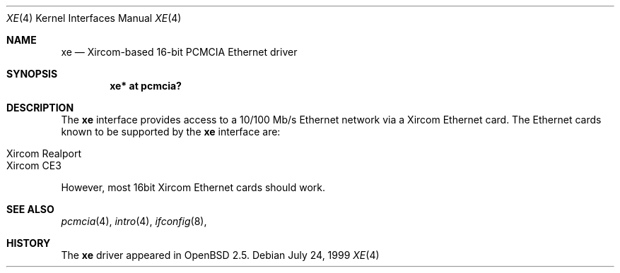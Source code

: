 .\"	$OpenBSD: xe.4,v 1.2 2000/09/09 17:15:56 deraadt Exp $
.\"
.\" Copyright (c) 1999 Niklas Hallqvist
.\" All rights reserved.
.\"
.\" Redistribution and use in source and binary forms, with or without
.\" modification, are permitted provided that the following conditions
.\" are met:
.\" 1. Redistributions of source code must retain the above copyright
.\"    notice, this list of conditions and the following disclaimer.
.\" 2. The name of the author may not be used to endorse or promote products
.\"    derived from this software without specific prior written permission
.\"
.\" THIS SOFTWARE IS PROVIDED BY THE AUTHOR ``AS IS'' AND ANY EXPRESS OR
.\" IMPLIED WARRANTIES, INCLUDING, BUT NOT LIMITED TO, THE IMPLIED WARRANTIES
.\" OF MERCHANTABILITY AND FITNESS FOR A PARTICULAR PURPOSE ARE DISCLAIMED.
.\" IN NO EVENT SHALL THE AUTHOR BE LIABLE FOR ANY DIRECT, INDIRECT,
.\" INCIDENTAL, SPECIAL, EXEMPLARY, OR CONSEQUENTIAL DAMAGES (INCLUDING, BUT
.\" NOT LIMITED TO, PROCUREMENT OF SUBSTITUTE GOODS OR SERVICES; LOSS OF USE,
.\" DATA, OR PROFITS; OR BUSINESS INTERRUPTION) HOWEVER CAUSED AND ON ANY
.\" THEORY OF LIABILITY, WHETHER IN CONTRACT, STRICT LIABILITY, OR TORT
.\" (INCLUDING NEGLIGENCE OR OTHERWISE) ARISING IN ANY WAY OUT OF THE USE OF
.\" THIS SOFTWARE, EVEN IF ADVISED OF THE POSSIBILITY OF SUCH DAMAGE.
.\"
.Dd July 24, 1999
.Dt XE 4
.Os
.Sh NAME
.Nm xe
.Nd Xircom-based 16-bit PCMCIA Ethernet driver
.Sh SYNOPSIS
.Cd "xe* at pcmcia?"
.Sh DESCRIPTION
The
.Nm
interface provides access to a 10/100 Mb/s Ethernet network via a
Xircom Ethernet card.  The Ethernet cards known to be supported by the
.Nm
interface are:
.Pp
.Bl -tag -width -offset indet -compact
.It Xircom Realport
.It Xircom CE3
.El
.Pp
However, most 16bit Xircom Ethernet cards should work.
.Sh SEE ALSO
.Xr pcmcia 4 ,
.Xr intro 4 ,
.Xr ifconfig 8 ,
.Sh HISTORY
The
.Nm
driver
appeared in
.Ox 2.5 .
